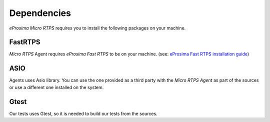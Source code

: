 Dependencies
============

*eProsima Micro RTPS* requires you to install the following packages on your machine.

FastRTPS
^^^^^^^^

*Micro RTPS* Agent requires *eProsima Fast RTPS* to be on your machine. (see: `eProsima Fast RTPS installation guide <http://eprosima-fast-rtps.readthedocs.io/en/latest/index.html#installation>`_)

ASIO
^^^^

Agents uses Asio library. You can use the one provided as a third party with the *Micro RTPS Agent* as part of the sources or use a different one installed on the system.

Gtest
^^^^^

Our tests uses Gtest, so it is needed to build our tests from the sources.
